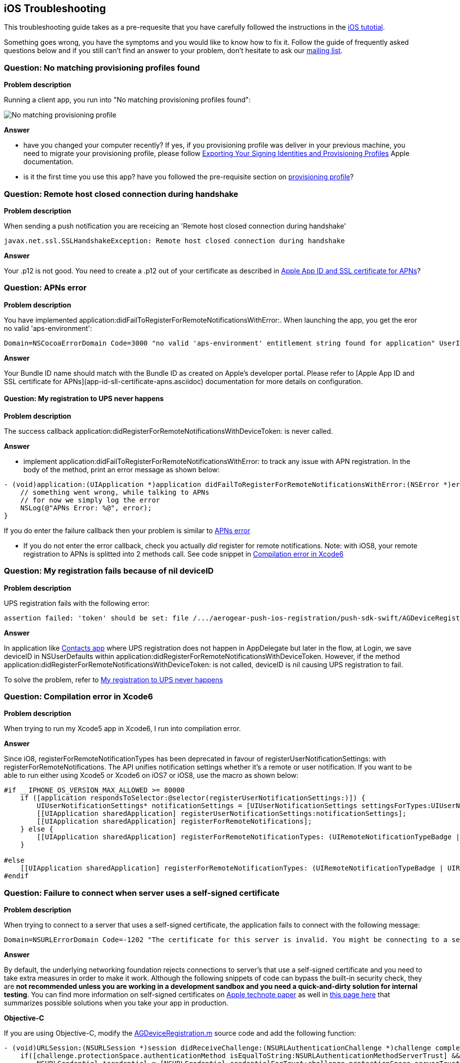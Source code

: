 [[troubleshooting]]
## iOS Troubleshooting

This troubleshooting guide takes as a pre-requesite that you have carefully followed the instructions in the link:../index.html[iOS tutotial].

Something goes wrong, you have the symptoms and you would like to know how to fix it.  Follow the guide of frequently asked questions below and if you still can't find an answer to your problem, don't hesitate to ask our link:http://aerogear-dev.1069024.n5.nabble.com/[mailing list].

### Question: No matching provisioning profiles found

*Problem description*

Running a client app, you run into "No matching provisioning profiles found":

image:./img/no_matching_provisionning_profile.png[No matching provisioning profile]


*Answer*

* have you changed your computer recently? If yes, if you provisioning profile was deliver in your previous machine, you need to migrate your provisioning profile, please follow link:https://developer.apple.com/library/ios/recipes/xcode_help-accounts_preferences/articles/export_signing_assets.html#//apple_ref/doc/uid/TP40013306-CH8-SW1[Exporting Your Signing Identities and Provisioning Profiles] Apple documentation.
* is it the first time you use this app? have you followed the pre-requisite section on link:#provisioning-profiles[provisioning profile]?

### Question: Remote host closed connection during handshake

*Problem description*

When sending a push notification you are receicing an 'Remote host closed connection during handshake'
[source,java]
----
javax.net.ssl.SSLHandshakeException: Remote host closed connection during handshake
----

*Answer*

Your .p12 is not good. You need to create a .p12 out of your certificate as described in link:#_apple_app_id_and_ssl_certificate_for_apns[Apple App ID and SSL certificate for APNs]?

### Question: APNs error

*Problem description*

You have implemented application:didFailToRegisterForRemoteNotificationsWithError:. When launching the app, you get the eror no valid 'aps-environment':
[source,c]
----
Domain=NSCocoaErrorDomain Code=3000 "no valid 'aps-environment' entitlement string found for application" UserInfo=0x1555edc0 {NSLocalizedDescription=no valid 'aps-environment' entitlement string found for application}
----

*Answer*

Your Bundle ID name should match with the Bundle ID as created on Apple's developer portal. Please refer to [Apple App ID and SSL certificate for APNs](app-id-sll-certificate-apns.asciidoc) documentation for more details on configuration.

#### Question: My registration to UPS never happens

*Problem description*

The success callback application:didRegisterForRemoteNotificationsWithDeviceToken: is never called.

*Answer*

* implement application:didFailToRegisterForRemoteNotificationsWithError: to track any issue with APN registration. In the body of the method, print an error message as shown below:
[source,c]
----
- (void)application:(UIApplication *)application didFailToRegisterForRemoteNotificationsWithError:(NSError *)error {
    // something went wrong, while talking to APNs
    // for now we simply log the error
    NSLog(@"APNs Error: %@", error);
}
----
If you do enter the failure callback then your problem is similar to link:#_question_apns_error[APNs error]

* If you do not enter the error callback, check you actually _did_ register for remote notifications. Note: with iOS8, your remote registration to APNs is splitted into 2 methods call. See code snippet in link:#_question_compilation_error_in_xcode6[Compilation error in Xcode6]

### Question: My registration fails because of nil deviceID

*Problem description*

UPS registration fails with the following error:

[source,c]
----
assertion failed: 'token' should be set: file /.../aerogear-push-ios-registration/push-sdk-swift/AGDeviceRegistration.swift, line 75
----

*Answer*

In application like link:https://github.com/aerogear/aerogear-push-quickstarts/tree/master/client/contacts-mobile-ios-client[Contacts app] where UPS registration does not happen in AppDelegate but later in the flow, at Login, we save deviceID in NSUserDefaults within application:didRegisterForRemoteNotificationsWithDeviceToken. However, if the method application:didRegisterForRemoteNotificationsWithDeviceToken: is not called, deviceID is nil causing UPS registration to fail.

To solve the problem, refer to link:#_question_my_registration_to_ups_never_happens[My registration to UPS never happens]

### Question: Compilation error in Xcode6

*Problem description*

When trying to run my Xcode5 app in Xcode6, I run into compilation error.

*Answer*

Since iO8, registerForRemoteNotificationTypes has been deprecated in favour of registerUserNotificationSettings: with registerForRemoteNotifications. The API unifies notification settings whether it's a remote or user notification. If you want to be able to run either using Xcode5 or Xcode6 on iOS7 or iOS8, use the macro as shown below:

[source,c]
----
#if __IPHONE_OS_VERSION_MAX_ALLOWED >= 80000
    if ([application respondsToSelector:@selector(registerUserNotificationSettings:)]) {
        UIUserNotificationSettings* notificationSettings = [UIUserNotificationSettings settingsForTypes:UIUserNotificationTypeAlert | UIUserNotificationTypeBadge | UIUserNotificationTypeSound categories:nil];
        [[UIApplication sharedApplication] registerUserNotificationSettings:notificationSettings];
        [[UIApplication sharedApplication] registerForRemoteNotifications];
    } else {
        [[UIApplication sharedApplication] registerForRemoteNotificationTypes: (UIRemoteNotificationTypeBadge | UIRemoteNotificationTypeSound | UIRemoteNotificationTypeAlert)];
    }

#else
    [[UIApplication sharedApplication] registerForRemoteNotificationTypes: (UIRemoteNotificationTypeBadge | UIRemoteNotificationTypeSound | UIRemoteNotificationTypeAlert)];
#endif
----

### Question: Failure to connect when server uses a self-signed certificate

*Problem description*

When trying to connect  to a server that uses a self-signed certificate, the application fails to connect with the following message:

[source,c]
----
Domain=NSURLErrorDomain Code=-1202 "The certificate for this server is invalid. You might be connecting to a server that is pretending to be “example.com” which could put your confidential information at risk." UserInfo=0x14a730 {NSErrorFailingURLStringKey=https://example.com/, NSLocalizedRecoverySuggestion=Would you like to connect to the server anyway?, ..}
----

*Answer*

By default, the underlying networking foundation rejects connections to server's that use a self-signed certificate and you need to take extra measures in order to make it work. Although the following snippets of code can bypass the built-in security check, they are *not recommended unless you are working in a development sandbox and you need a quick-and-dirty solution for internal testing*. You can find more information on self-signed certificates on link:https://developer.apple.com/library/ios/technotes/tn2232/_index.html#//apple_ref/doc/uid/DTS40012884-CH1-SECSELFSIGNEDCERTS[Apple technote paper] as well in link:https://github.com/aerogear/aerogear-ios-push/pull/46#issuecomment-75815787[this page here] that summarizes possible solutions when you take your app in production.

*Objective-C*

If you are using Objective-C, modify the link:https://github.com/aerogear/aerogear-ios-push/blob/1.x_dev/push-sdk/AGDeviceRegistration.m[AGDeviceRegistration.m] source code and add the following function:

[source,c]

- (void)URLSession:(NSURLSession *)session didReceiveChallenge:(NSURLAuthenticationChallenge *)challenge completionHandler:(void (^)(NSURLSessionAuthChallengeDisposition, NSURLCredential *))completionHandler {    
    if([challenge.protectionSpace.authenticationMethod isEqualToString:NSURLAuthenticationMethodServerTrust] && [challenge.protectionSpace.host isEqualToString:_baseURL.host]) {
        NSURLCredential *credential = [NSURLCredential credentialForTrust:challenge.protectionSpace.serverTrust];
        completionHandler(NSURLSessionAuthChallengeUseCredential,credential);
    } else {
        completionHandler(NSURLSessionAuthChallengeCancelAuthenticationChallenge, nil);
    }
}

*Swift*

If you are using Swift modify the link:https://github.com/aerogear/aerogear-ios-push/blob/master/push-sdk-swift/AGDeviceRegistration.swift[AGDeviceRegistration.swift] source code and add the following function:

[source,c]

public func URLSession(session: NSURLSession, task: NSURLSessionTask, didReceiveChallenge challenge: NSURLAuthenticationChallenge, completionHandler: (NSURLSessionAuthChallengeDisposition, NSURLCredential!) -> Void) {
    if challenge.protectionSpace.authenticationMethod == NSURLAuthenticationMethodServerTrust && challenge.protectionSpace.host == serverURL.host! {
        let credentials = NSURLCredential(forTrust: challenge.protectionSpace.serverTrust!)
        completionHandler(NSURLSessionAuthChallengeDisposition.UseCredential, credentials)
    } else {
        completionHandler(NSURLSessionAuthChallengeDisposition.CancelAuthenticationChallenge, nil)
    }
}


